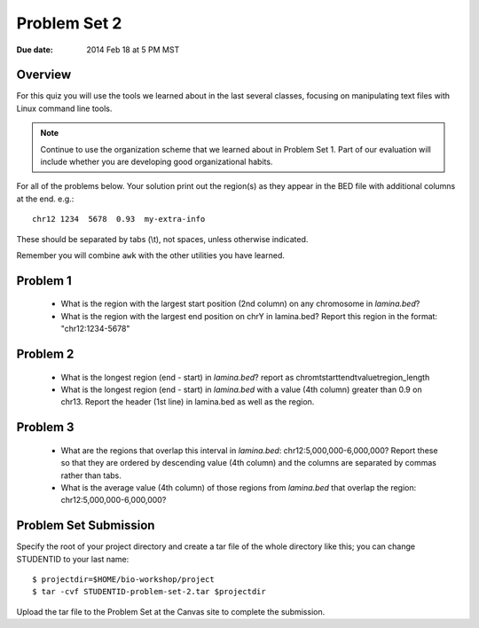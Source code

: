 Problem Set 2
=============

:Due date: 2014 Feb 18 at 5 PM MST

Overview
--------
For this quiz you will use the tools we learned about in the last several
classes, focusing on manipulating text files with Linux command line
tools.

.. note::

    Continue to use the organization scheme that we learned about in
    Problem Set 1. Part of our evaluation will include whether you are
    developing good organizational habits.

For all of the problems below. Your solution print out the region(s) as
they appear in the BED file with additional columns at the end. e.g.::

    chr12 1234  5678  0.93  my-extra-info

These should be separated by tabs (\\t), not spaces, unless otherwise indicated.

Remember you will combine ``awk`` with the other utilities you have learned.

Problem 1
---------

    - What is the region with the largest start position (2nd column) on any
      chromosome in `lamina.bed`?

    - What is the region with the largest end position on chrY in
      lamina.bed? Report this region in the format: "chr12:1234-5678"


Problem 2
---------

    - What is the longest region (end - start) in `lamina.bed`?
      report as chrom\tstart\tend\tvalue\tregion_length

    - What is the longest region (end - start) in `lamina.bed` with a value
      (4th column) greater than 0.9 on chr13. Report the header (1st line) in
      lamina.bed as well as the region.

Problem 3
---------

    - What are the regions that overlap this interval in `lamina.bed`: 
      chr12:5,000,000-6,000,000? Report these so that they are ordered
      by descending value (4th column) and the columns are separated by commas
      rather than tabs.

    - What is the average value (4th column) of those regions from `lamina.bed`
      that overlap the region: chr12:5,000,000-6,000,000?
    

Problem Set Submission
----------------------
Specify the root of your project directory and create a tar file of the whole
directory like this; you can change STUDENTID to your last name::

    $ projectdir=$HOME/bio-workshop/project
    $ tar -cvf STUDENTID-problem-set-2.tar $projectdir

Upload the tar file to the Problem Set at the Canvas site to complete the
submission.

